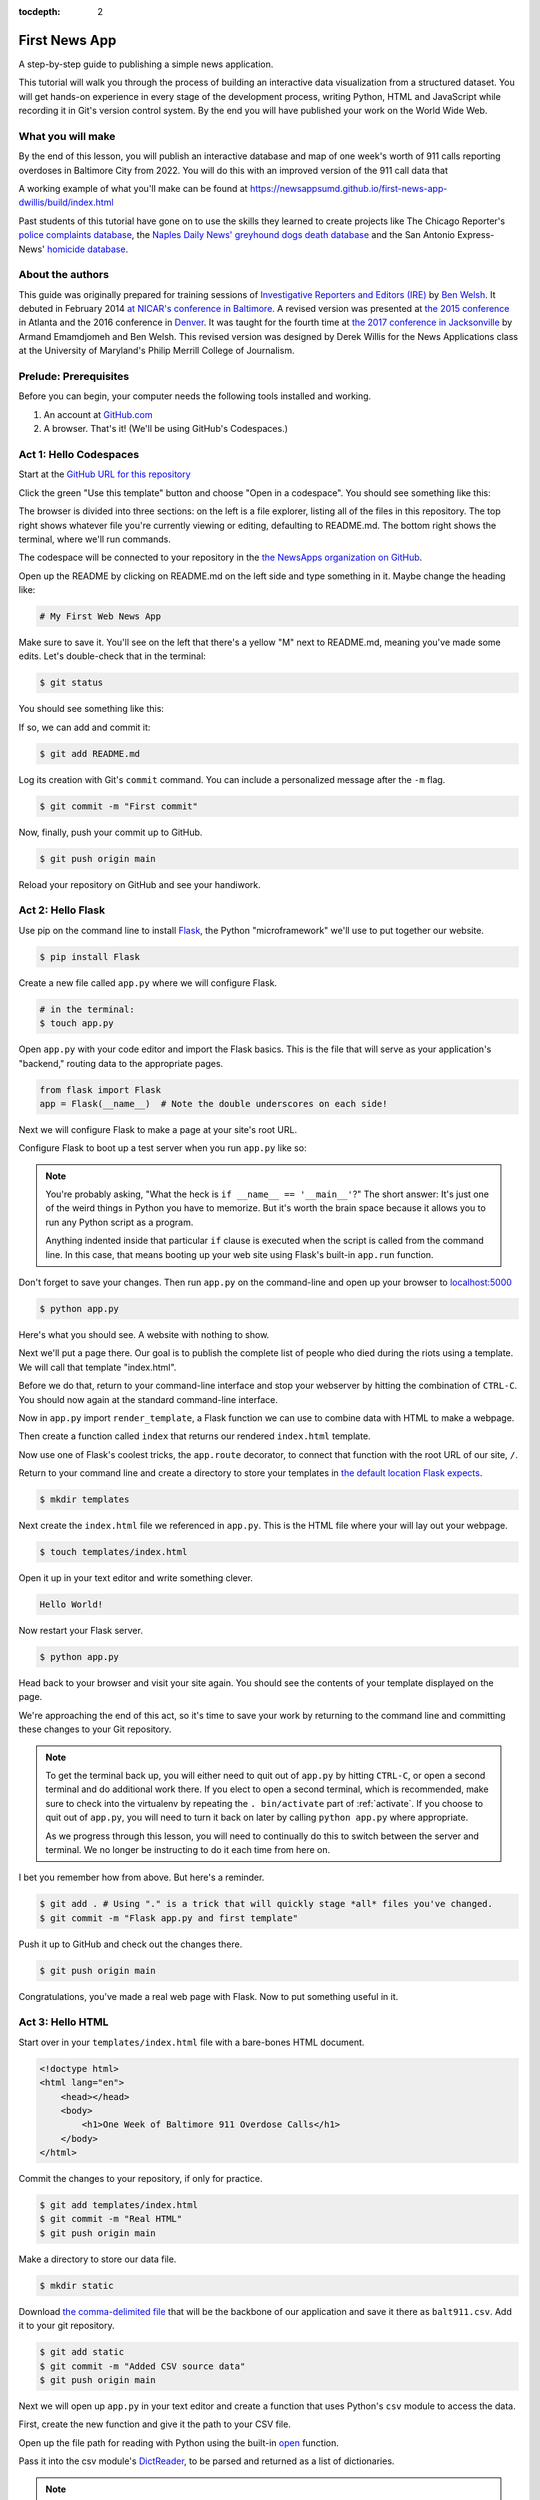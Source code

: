 :tocdepth: 2

==============
First News App
==============

A step-by-step guide to publishing a simple news application.

This tutorial will walk you through the process of building an interactive data visualization
from a structured dataset. You will get hands-on experience in every stage of the
development process, writing Python, HTML and JavaScript while recording it in Git's
version control system. By the end you will have published your work on the World Wide Web.

******************
What you will make
******************

By the end of this lesson, you will publish an interactive database and map
of one week's worth of 911 calls reporting overdoses in Baltimore City from 2022.
You will do this with an improved version of the 911 call data that

A working example of what you'll make can be found at `https://newsappsumd.github.io/first-news-app-dwillis/build/index.html <https://newsappsumd.github.io/first-news-app-dwillis/build/index.html>`_

.. image:: /_static/hello-css-markers2.png

Past students of this tutorial have gone on to use the skills they learned to create projects like The Chicago Reporter's `police complaints database <http://projects.chicagoreporter.com/settlements/search/cases>`_, the `Naples Daily News' greyhound dogs death database <https://naplesnews-floridagreyhounds.com/build/index.html>`_ and the San Antonio Express-News' `homicide database <http://homicides.expressnews.com/>`_.

*****************
About the authors
*****************

This guide was originally prepared for training sessions of `Investigative Reporters and Editors (IRE) <https://www.ire.org/>`_
by `Ben Welsh <https://palewi.re/who-is-ben-welsh/>`_. It debuted in February 2014 `at NICAR's conference
in Baltimore <https://ire.org/events-and-training/event/973/1026/>`_. A revised version was presented at
`the 2015 conference <https://www.ire.org/conferences/nicar2015/hands-on-training/>`_ in Atlanta and the 2016 conference in
`Denver <https://www.ire.org/conferences/nicar2016/schedule/>`_. It was taught for the fourth time at `the 2017 conference in Jacksonville <https://www.ire.org/events-and-training/event/2702/2885/>`_ by Armand Emamdjomeh and Ben Welsh. This revised version was designed by Derek Willis for the News Applications class at the University of Maryland's Philip Merrill College of Journalism.

**********************
Prelude: Prerequisites
**********************

Before you can begin, your computer needs the following tools installed and working.

1. An account at `GitHub.com <https://www.github.com>`_
2. A browser. That's it! (We'll be using GitHub's Codespaces.)

***********************
Act 1: Hello Codespaces
***********************

Start at the `GitHub URL for this repository <https://github.com/NewsAppsUMD/first-news-app-umd>`_

Click the green "Use this template" button and choose "Open in a codespace". You should see something like this:

.. image:: /_static/codespaces.png

The browser is divided into three sections: on the left is a file explorer, listing all of the files in this repository. The top right shows whatever file you're currently viewing or editing, defaulting to README.md. The bottom right shows the terminal, where we'll run commands.

The codespace will be connected to your repository in the `the NewsApps organization on GitHub <https://github.com/NewsAppsUMD/>`_.

Open up the README by clicking on README.md on the left side and type something in it. Maybe change the heading like:

.. code-block:: markdown

    # My First Web News App

Make sure to save it. You'll see on the left that there's a yellow "M" next to README.md, meaning you've made some edits. Let's double-check that in the terminal:

.. code-block:: bash

    $ git status

You should see something like this:

.. image:: /_static/git_status.png

If so, we can add and commit it:

.. code-block:: bash

    $ git add README.md

Log its creation with Git's ``commit`` command. You can include a personalized message after the ``-m`` flag.

.. code-block:: bash

    $ git commit -m "First commit"

Now, finally, push your commit up to GitHub.

.. code-block:: bash

    $ git push origin main

Reload your repository on GitHub and see your handiwork.

******************
Act 2: Hello Flask
******************

Use pip on the command line to install `Flask <https://palletsprojects.com/p/flask/>`_, the Python "microframework" we'll use to put together our website.

.. code-block:: bash

    $ pip install Flask

Create a new file called ``app.py`` where we will configure Flask.

.. code-block:: bash

    # in the terminal:
    $ touch app.py

Open ``app.py`` with your code editor and import the Flask basics. This is the file that will serve as your
application's "backend," routing data to the appropriate pages.

.. code-block:: python

    from flask import Flask
    app = Flask(__name__)  # Note the double underscores on each side!

Next we will configure Flask to make a page at your site's root URL.

Configure Flask to boot up a test server when you run ``app.py`` like so:

.. code-block:: python
    :emphasize-lines: 4-6

    from flask import Flask
    app = Flask(__name__)

    if __name__ == '__main__':
        # Fire up the Flask test server
        app.run(debug=True, use_reloader=True)

.. note::

    You're probably asking, "What the heck is ``if __name__ == '__main__'``?" The short answer: It's just one of the weird things in Python you have to memorize. But it's worth the brain space because it allows you to run any Python script as a program.

    Anything indented inside that particular ``if`` clause is executed when the script is called from the command line. In this case, that means booting up your web site using Flask's built-in ``app.run`` function.

Don't forget to save your changes. Then run ``app.py`` on the command-line and open up your browser to `localhost:5000 <http://localhost:5000>`_

.. code-block:: bash

    $ python app.py

Here's what you should see. A website with nothing to show.

.. image:: /_static/hello-flask-404.png

Next we'll put a page there. Our goal is to publish the complete list of people who died during the riots using a template. We will call that template "index.html".

Before we do that, return to your command-line interface and stop your webserver by hitting the combination of ``CTRL-C``. You should now again at the standard command-line interface.

Now in ``app.py`` import ``render_template``, a Flask function we can use to combine data with HTML to make a webpage.

.. code-block:: python
    :emphasize-lines: 2

    from flask import Flask
    from flask import render_template
    app = Flask(__name__)

    if __name__ == '__main__':
        # Fire up the Flask test server
        app.run(debug=True, use_reloader=True)

Then create a function called ``index`` that returns our rendered ``index.html`` template.

.. code-block:: python
    :emphasize-lines: 5-8

    from flask import Flask
    from flask import render_template
    app = Flask(__name__)

    def index():
        template = 'index.html'
        return render_template(template)

    if __name__ == '__main__':
        # Fire up the Flask test server
        app.run(debug=True, use_reloader=True)

Now use one of Flask's coolest tricks, the ``app.route`` decorator, to connect that function with the root URL of our site, ``/``.

.. code-block:: python
    :emphasize-lines: 5

    from flask import Flask
    from flask import render_template
    app = Flask(__name__)

    @app.route("/")
    def index():
        template = 'index.html'
        return render_template(template)

    if __name__ == '__main__':
        # Fire up the Flask test server
        app.run(debug=True, use_reloader=True)

Return to your command line and create a directory to store your templates in `the default location Flask expects <https://flask.palletsprojects.com/en/2.2.x/quickstart/#rendering-templates>`_.

.. code-block:: bash

    $ mkdir templates

Next create the ``index.html`` file we referenced in ``app.py``. This is the HTML file where your will lay out your webpage.

.. code-block:: bash

    $ touch templates/index.html

Open it up in your text editor and write something clever.

.. code-block:: html

    Hello World!

Now restart your Flask server.

.. code-block:: bash

    $ python app.py

Head back to your browser and visit your site again. You should see the contents of your template displayed on the page.

.. image:: /_static/hello-flask-hello-world.png

We're approaching the end of this act, so it's time to save your work by returning to the
command line and committing these changes to your Git repository.

.. note::

    To get the terminal back up, you will either need to quit out of ``app.py`` by hitting ``CTRL-C``, or open a second terminal and do additional work there. If you elect to open a second terminal, which is recommended, make sure to check into the virtualenv by repeating the ``. bin/activate`` part of :ref:`activate`. If you choose to quit out of ``app.py``, you will need to turn it back on later by calling ``python app.py`` where appropriate.

    As we progress through this lesson, you will need to continually do this to switch between the server and terminal. We no longer be instructing to do it each time from here on.

I bet you remember how from above. But here's a reminder.

.. code-block:: bash

    $ git add . # Using "." is a trick that will quickly stage *all* files you've changed.
    $ git commit -m "Flask app.py and first template"

Push it up to GitHub and check out the changes there.

.. code-block:: bash

    $ git push origin main

Congratulations, you've made a real web page with Flask. Now to put something useful in it.

*****************
Act 3: Hello HTML
*****************

Start over in your ``templates/index.html`` file with a bare-bones HTML document.

.. code-block:: html

    <!doctype html>
    <html lang="en">
        <head></head>
        <body>
            <h1>One Week of Baltimore 911 Overdose Calls</h1>
        </body>
    </html>

Commit the changes to your repository, if only for practice.

.. code-block:: bash

    $ git add templates/index.html
    $ git commit -m "Real HTML"
    $ git push origin main

Make a directory to store our data file.

.. code-block:: bash

    $ mkdir static

Download `the comma-delimited file <https://raw.githubusercontent.com/NewsAppsUMD/first-news-app-umd/main/docs/_static/balt911.csv>`_ that will be the backbone of our application and save it there as ``balt911.csv``. Add it to your git repository.

.. code-block:: bash

    $ git add static
    $ git commit -m "Added CSV source data"
    $ git push origin main

Next we will open up ``app.py`` in your text editor and create a function that uses Python's ``csv`` module to access the data.

First, create the new function and give it the path to your CSV file.

.. code-block:: python
    :emphasize-lines: 1, 6-8

    import csv
    from flask import Flask
    from flask import render_template
    app = Flask(__name__)

    def get_csv():
        csv_path = './static/balt911.csv'

    @app.route("/")
    def index():
        template = 'index.html'
        return render_template(template)

    if __name__ == '__main__':
        app.run(debug=True, use_reloader=True)

Open up the file path for reading with Python using the built-in `open <https://docs.python.org/3/library/functions.html#open>`_ function.

.. code-block:: python
    :emphasize-lines: 8

    import csv
    from flask import Flask
    from flask import render_template
    app = Flask(__name__)

    def get_csv():
        csv_path = './static/balt911.csv'
        csv_file = open(csv_path, 'rb')

    @app.route("/")
    def index():
        template = 'index.html'
        return render_template(template)

    if __name__ == '__main__':
        app.run(debug=True, use_reloader=True)

Pass it into the csv module's `DictReader <https://docs.python.org/3/library/csv.html#csv.DictReader>`_, to be parsed and returned as a list of dictionaries.

.. code-block:: python
    :emphasize-lines: 9

    import csv
    from flask import Flask
    from flask import render_template
    app = Flask(__name__)

    def get_csv():
        csv_path = './static/balt911.csv'
        csv_file = open(csv_path, 'rb')
        csv_obj = csv.DictReader(csv_file)

    @app.route("/")
    def index():
        template = 'index.html'
        return render_template(template)

    if __name__ == '__main__':
        app.run(debug=True, use_reloader=True)

.. note::

    Don't know what a dictionary is? That's okay. You can read more about them `here <https://learnpythonthehardway.org/book/ex39.html>`_ but the minimum you need to know now is that they are Python's way of handling each row in your CSV. The columns there, like ``callNumber`` or ``location``, are translated into "keys" on dictionary objects that you can access like ``row['id']``.

A quirk of CSV objects is that once they're used they disappear. There's a good reason related to efficiency and memory limitations and all that but we won't bother with that here. Just take our word and use Python's built-in ``list`` function to convert this one to a permanent list.

.. code-block:: python
    :emphasize-lines: 10

    import csv
    from flask import Flask
    from flask import render_template
    app = Flask(__name__)

    def get_csv():
        csv_path = './static/balt911.csv'
        csv_file = open(csv_path, 'rb')
        csv_obj = csv.DictReader(csv_file)
        csv_list = list(csv_obj)

    @app.route("/")
    def index():
        template = 'index.html'
        return render_template(template)

    if __name__ == '__main__':
        app.run(debug=True, use_reloader=True)

Close the function by returning the csv list.

.. code-block:: python
    :emphasize-lines: 11

    import csv
    from flask import Flask
    from flask import render_template
    app = Flask(__name__)

    def get_csv():
        csv_path = './static/balt911.csv'
        csv_file = open(csv_path, 'rb')
        csv_obj = csv.DictReader(csv_file)
        csv_list = list(csv_obj)
        return csv_list

    @app.route("/")
    def index():
        template = 'index.html'
        return render_template(template)

    if __name__ == '__main__':
        app.run(debug=True, use_reloader=True)

Next have your ``index`` function pull the CSV data using your new code and pass it on the top the template, where it will be named ``object_list``.

.. code-block:: python
    :emphasize-lines: 16,17

    import csv
    from flask import Flask
    from flask import render_template
    app = Flask(__name__)

    def get_csv():
        csv_path = './static/balt911.csv'
        csv_file = open(csv_path, 'r')
        csv_obj = csv.DictReader(csv_file)
        csv_list = list(csv_obj)
        return csv_list

    @app.route("/")
    def index():
        template = 'index.html'
        object_list = get_csv()
        return render_template(template, object_list=object_list)

    if __name__ == '__main__':
        app.run(debug=True, use_reloader=True)

Make sure to save ``app.py``. Then return to the ``index.html`` template. There you can dump out the ``object_list`` data using Flask's templating language `Jinja <https://jinja.palletsprojects.com/en/3.1.x/>`_.

.. code-block:: jinja
    :emphasize-lines: 6

    <!doctype html>
    <html lang="en">
        <head></head>
        <body>
            <h1>One Week of Baltimore 911 Overdose Calls</h1>
            {{ object_list }}
        </body>
    </html>

If it isn't already running, return the command line, restart your test server and visit `localhost:5000 <http://localhost:5000>`_ again.

.. code-block:: bash

    $ python app.py

.. image:: /_static/hello-html-dump2.png

Now we'll use Jinja to sculpt the data in ``index.html`` to create `an HTML table <https://www.w3schools.com/html/html_tables.asp>`_ that lists all the names. Flask's templating language allows us to loop through the data list and print out a row for each record.

.. code-block:: jinja
    :emphasize-lines: 6-15

    <!doctype html>
    <html lang="en">
        <head></head>
        <body>
            <h1>One Week of Baltimore 911 Overdose Calls</h1>
            <table border=1 cellpadding=7>
                <tr>
                    <th>Name</th>
                </tr>
                {% for obj in object_list %}
                <tr>
                    <td>{{ obj.location }}</td>
                </tr>
                {% endfor %}
            </table>
        </body>
    </html>

Pause to reload your browser page.

.. image:: /_static/hello-html-names2.png

Next expand the table to include a lot more data.

.. code-block:: jinja
    :emphasize-lines: 9-14, 19-24

    <!doctype html>
    <html lang="en">
        <head></head>
        <body>
            <h1>One Week of Baltimore 911 Overdose Calls</h1>
            <table border=1 cellpadding=7>
                <tr>
                    <th>Call Number</th>
                    <th>Date</th>
                    <th>Time</th>
                    <th>Location</th>
                    <th>Neighborhood</th>
                </tr>
                {% for obj in object_list %}
                <tr>
                    <td>{{ obj.callNumber }}</td>
                    <td>{{ obj.date }}</td>
                    <td>{{ obj.time }}</td>
                    <td>{{ obj.location }}</td>
                    <td>{{ obj.Neighborhood }}</td>
                </tr>
                {% endfor %}
            </table>
        </body>
    </html>

Reload your page in the browser again to see the change.

.. image:: /_static/hello-html-table2.png

Then commit your work.

.. code-block:: bash

    $ git add .
    $ git commit -m "Created basic table"
    $ git push origin main

Next we're going to create a unique "detail" page dedicated to each person. Start by returning to ``app.py`` in your text editor and adding the URL and template that will help make this happen.

.. code-block:: python
    :emphasize-lines: 19-23

    import csv
    from flask import Flask
    from flask import render_template
    app = Flask(__name__)

    def get_csv():
        csv_path = './static/balt911.csv'
        csv_file = open(csv_path, 'r')
        csv_obj = csv.DictReader(csv_file)
        csv_list = list(csv_obj)
        return csv_list

    @app.route("/")
    def index():
        template = 'index.html'
        object_list = get_csv()
        return render_template(template, object_list=object_list)

    @app.route('/<call_number>/')
    def detail(call_number):
        template = 'detail.html'
        return render_template(template, call_number=call_number)

    if __name__ == '__main__':
        app.run(debug=True, use_reloader=True)

.. note::

    Notice a key difference between the URL route for the index and the one we just added. This time, both the URL route and function accept an argument, named ``call_number``. Our goal is for the number passed into the URL to go into the function where it can be used to pull the record with the corresponding ``id`` from the CSV. Once we have our hands on it, we can pass it on to the template to render its unique page.

Create a new file in your templates directory called ``detail.html`` for it to connect with.

.. code-block:: bash

    # in the terminal:
    $ touch templates/detail.html

Put something simple in it with your text editor. We'll use the same templating language as above to print out the row id for each page.he

.. code-block:: html

    Hello {{ call_number }}!

Then, if it's not running, restart your test server and use your browser to visit `localhost:5000/P221761572/ <http://localhost:5000/P221761572/>`_.

.. code-block:: bash

    $ python app.py

.. image:: /_static/hello-html-hello-detail2.png

To customize the page for each person, we will need to connect the ``call_number`` in the URL with the ``callNumber`` column in the CSV data file.

First, return to ``app.py`` and pull the CSV data into the ``detail`` view.

.. code-block:: python
    :emphasize-lines: 22

    import csv
    from flask import Flask
    from flask import render_template
    app = Flask(__name__)

    def get_csv():
        csv_path = './static/balt911.csv'
        csv_file = open(csv_path, 'r')
        csv_obj = csv.DictReader(csv_file)
        csv_list = list(csv_obj)
        return csv_list

    @app.route("/")
    def index():
        template = 'index.html'
        object_list = get_csv()
        return render_template(template, object_list=object_list)

    @app.route('/<call_number>/')
    def detail(call_number):
        template = 'detail.html'
        object_list = get_csv()
        return render_template(template, call_number=call_number)

    if __name__ == '__main__':
        app.run(debug=True, use_reloader=True)

Then have the ``detail`` function loop through the CSV data list, testing each row's ``callNumber`` field against the ``call_number`` provided by the URL. When you find a match, pass that row out to the template for rendering with the name ``object``.

.. code-block:: python
    :emphasize-lines: 23,24,25

    import csv
    from flask import Flask
    from flask import render_template
    app = Flask(__name__)

    def get_csv():
        csv_path = './static/balt911.csv'
        csv_file = open(csv_path, 'r')
        csv_obj = csv.DictReader(csv_file)
        csv_list = list(csv_obj)
        return csv_list

    @app.route("/")
    def index():
        template = 'index.html'
        object_list = get_csv()
        return render_template(template, object_list=object_list)

    @app.route('/<call_number>/')
    def detail(call_number):
        template = 'detail.html'
        object_list = get_csv()
        for row in object_list:
            if row['callNumber'] == call_number:
                return render_template(template, object=row)

    if __name__ == '__main__':
        app.run(debug=True, use_reloader=True)

Now clear ``detail.html`` and make a new HTML document with a headline drawn from the data we've passed in from the dictionary.

.. code-block:: html

    <!doctype html>
    <html lang="en">
        <head></head>
        <body>
            <h1>{{ object.location }}</h1>
        </body>
    </html>

Restart your test server and take a look at ``http://localhost:5000/P221761572/`` again.

.. code-block:: bash

    $ python app.py

.. image:: /_static/hello-html-hello-edmonson.png

Return to ``index.html`` and add a hyperlink to each detail page to the table.

.. code-block:: html
    :emphasize-lines: 18

    <!doctype html>
    <html lang="en">
        <head></head>
        <body>
            <h1>One Week of Baltimore 911 Overdose Calls</h1>
            <table border=1 cellpadding=7>
            <tr>
                <th>Call Number</th>
                <th>Date</th>
                <th>Time</th>
                <th>Location</th>
                <th>Neighborhood</th>
            </tr>
            {% for obj in object_list %}
            <tr>
                <td><a href="{{ obj.callNumber }}/">{{ obj.callNumber }}</a></td>
                <td>{{ obj.date }}</td>
                <td>{{ obj.time }}</td>
                <td>{{ obj.location }}</td>
                <td>{{ obj.Neighborhood }}</td>
            </tr>
            {% endfor %}
            </table>
        </body>
    </html>

Restart your test server and take a look at ``http://localhost:5000/``.

.. code-block:: bash

    $ python app.py

.. image:: /_static/hello-html-hello-links2.png

In ``detail.html`` you can use the rest of the data fields to write a sentence about the 911 call.

.. code-block:: html
    :emphasize-lines: 5-10

    <!doctype html>
    <html lang="en">
        <head></head>
        <body>
            <h1>
                At {{ object.time }} on {{ object.date }}, a 911 call about an overdose was placed from near
                {{ object.location }} in the {{ object.Neighborhood }} neighborhood.
            </h1>
        </body>
    </html>

Reload `localhost:5000/P221761572/ <http://localhost:5000/P221761572/>`_ to see it.

.. image:: /_static/hello-html-hello-graf2.png

Then once again commit your work.

.. code-block:: bash

    $ git add .
    $ git commit -m "Created a detail page about each call."
    $ git push origin main

One last thing before we move on. What if somebody vists an URL for an ``id`` that doesn't exist, like `localhost:5000/99999/ <http://localhost:5000/99999/>`_? Right now Flask throws an ugly error.

.. image:: /_static/hello-html-error2.png

The polite thing to do is return what is called a `404 response code <https://en.wikipedia.org/wiki/HTTP_404>`_. To do that with Flask, you only need to import a function called ``abort`` and run it after our loop finishes without finding a match.

.. code-block:: python
    :emphasize-lines: 3,27

    import csv
    from flask import Flask
    from flask import abort
    from flask import render_template
    app = Flask(__name__)

    def get_csv():
        csv_path = './static/balt911.csv'
        csv_file = open(csv_path, 'r')
        csv_obj = csv.DictReader(csv_file)
        csv_list = list(csv_obj)
        return csv_list

    @app.route("/")
    def index():
        template = 'index.html'
        object_list = get_csv()
        return render_template(template, object_list=object_list)

    @app.route('/<call_number>/')
    def detail(call_number):
        template = 'detail.html'
        object_list = get_csv()
        for row in object_list:
            if row['callNumber'] == call_number:
                return render_template(template, object=row)
        abort(404)

    if __name__ == '__main__':
        app.run(debug=True, use_reloader=True)

Reload your bad URL and you'll see the change.

.. image:: /_static/hello-html-404.png

***********************
Act 4: Hello JavaScript
***********************

Now we will use the `Leaflet <https://leafletjs.com/>`_ JavaScript library to create a map on each detail page showing where the call was made. Start by importing it in your page.

.. code-block:: html
    :emphasize-lines: 3-6

    <!doctype html>
    <html lang="en">
        <head>
            <link rel="stylesheet" href="https://unpkg.com/leaflet@1.9.3/dist/leaflet.css"
        integrity="sha256-kLaT2GOSpHechhsozzB+flnD+zUyjE2LlfWPgU04xyI="
        crossorigin=""/>
        <script src="https://unpkg.com/leaflet@1.9.3/dist/leaflet.js"
     integrity="sha256-WBkoXOwTeyKclOHuWtc+i2uENFpDZ9YPdf5Hf+D7ewM="
     crossorigin=""></script>
        </head>
        <body>
            <h1>
                At {{ object.time }} on {{ object.date }}, a 911 call about an overdose was placed from near
                {{ object.location }} in the {{ object.Neighborhood }} neighborhood.
            </h1>
        </body>
    </html>

Open up ``detail.html`` and make a map there, focus on just that call.

.. code-block:: html
    :emphasize-lines: 8,14-23

    <!doctype html>
    <html lang="en">
        <head>
            <link rel="stylesheet" href="https://unpkg.com/leaflet@1.9.3/dist/leaflet.css"
            integrity="sha256-kLaT2GOSpHechhsozzB+flnD+zUyjE2LlfWPgU04xyI="
            crossorigin=""/>
            <script src="https://unpkg.com/leaflet@1.9.3/dist/leaflet.js"
         integrity="sha256-WBkoXOwTeyKclOHuWtc+i2uENFpDZ9YPdf5Hf+D7ewM="
         crossorigin=""></script>
        </head>
        <body>
            <div id="map" style="width:100%; height:300px;"></div>
            <h1>
                At {{ object.time }} on {{ object.date }}, a 911 call about an overdose was placed from near
                {{ object.location }} in the {{ object.Neighborhood }} neighborhood.
            </h1>
            <script type="text/javascript">
                var map = L.map('map').setView([{{ object.lat }}, {{ object.lng }}], 16);
                L.tileLayer('https://tile.openstreetmap.org/{z}/{x}/{y}.png', {
                maxZoom: 19,
                attribution: '&copy; <a href="http://www.openstreetmap.org/copyright">OpenStreetMap</a>'
                }).addTo(map);
                var marker = L.marker([{{ object.lat }}, {{ object.lng }}]).addTo(map);
            </script>
        </body>
    </html>

Reload a detail page, like the one at `localhost:5000/P221761572/ <http://localhost:5000/P221761572/>`_.

.. image:: /_static/hello-js-detail-map2.png

Commit that.

.. code-block:: bash

    $ git add .
    $ git commit -m "Made a map on the detail page"
    $ git push origin main

Next we will work to make a map with every call in ``index.html`` in one view.

Create an HTML element to hold the map and use Leaflet to boot it up and center on Baltimore.

.. code-block:: html
    :emphasize-lines: 4-5,8,32-40

    <!doctype html>
    <html lang="en">
    <head>
        <link rel="stylesheet" href="https://unpkg.com/leaflet@1.9.3/dist/leaflet.css"
        integrity="sha256-kLaT2GOSpHechhsozzB+flnD+zUyjE2LlfWPgU04xyI="
        crossorigin=""/>
        <script src="https://unpkg.com/leaflet@1.9.3/dist/leaflet.js"
     integrity="sha256-WBkoXOwTeyKclOHuWtc+i2uENFpDZ9YPdf5Hf+D7ewM="
     crossorigin=""></script>
    </head>
    <body>
        <div id="map" style="width:100%; height:300px;"></div>
        <h1>Baltimore 911 Overdose Calls</h1>
        <table border=1 cellpadding=7>
            <tr>
                <th>Call Number</th>
                <th>Date</th>
                <th>Time</th>
                <th>Location</th>
                <th>Neighborhood</th>
            </tr>
            {% for obj in object_list %}
            <tr>
                <td><a href="{{ obj.callNumber }}/">{{ obj.callNumber }}</a></td>
                <td>{{ obj.date }}</td>
                <td>{{ obj.time }}</td>
                <td>{{ obj.location }}</td>
                <td>{{ obj.Neighborhood }}</td>
            </tr>
            {% endfor %}
        </table>
            <script type="text/javascript">
                var map = L.map('map').setView([39.3, -76.5], 11);
                var osmLayer = new L.TileLayer('https://{s}.tile.openstreetmap.org/{z}/{x}/{y}.png', {
                    maxZoom: 18,
                    attribution: 'Data, imagery and map information provided by <a href="https://www.openstreetmap.org/" target="_blank">OpenStreetMap</a>.'
                });
                map.addLayer(osmLayer);
            </script>
        </body>
    </html>

Reload the root URL of your site at `localhost:5000 <http://localhost:5000/>`_.

.. image:: /_static/hello-js-empty-map2.png

Loop through the CSV data and format it as a `GeoJSON <https://en.wikipedia.org/wiki/GeoJSON>`_ object, which Leaflet can easily load.

.. code-block:: html
    :emphasize-lines: 40-59

    <!doctype html>
    <!doctype html>
    <html lang="en">
    <head>
        <link rel="stylesheet" href="https://unpkg.com/leaflet@1.9.3/dist/leaflet.css"
        integrity="sha256-kLaT2GOSpHechhsozzB+flnD+zUyjE2LlfWPgU04xyI="
        crossorigin=""/>
        <script src="https://unpkg.com/leaflet@1.9.3/dist/leaflet.js"
     integrity="sha256-WBkoXOwTeyKclOHuWtc+i2uENFpDZ9YPdf5Hf+D7ewM="
     crossorigin=""></script>
    </head>
    <body>
        <div id="map" style="width:100%; height:300px;"></div>
        <h1>Baltimore 911 Overdose Calls</h1>
        <table border=1 cellpadding=7>
            <tr>
                <th>Call Number</th>
                <th>Date</th>
                <th>Time</th>
                <th>Location</th>
                <th>Neighborhood</th>
            </tr>
            {% for obj in object_list %}
            <tr>
                <td><a href="{{ obj.callNumber }}/">{{ obj.callNumber }}</a></td>
                <td>{{ obj.date }}</td>
                <td>{{ obj.time }}</td>
                <td>{{ obj.location }}</td>
                <td>{{ obj.Neighborhood }}</td>
            </tr>
            {% endfor %}
        </table>
            <script type="text/javascript">
                var map = L.map('map').setView([39.3, -76.5], 11);
                var osmLayer = new L.TileLayer('https://{s}.tile.openstreetmap.org/{z}/{x}/{y}.png', {
                    maxZoom: 18,
                    attribution: 'Data, imagery and map information provided by <a href="https://www.openstreetmap.org/" target="_blank">OpenStreetMap</a>.'
                });
                map.addLayer(osmLayer);
                var data = [
                {% for obj in object_list %}
                {
                  "type": "Feature",
                  "properties": {
                    "full_name": "{{ obj.location }}",
                    "id": "{{ obj.callNumber }}",
                    "popupContent": "{{ obj.incidentLocation }}",
                    "show_on_map": true
                  },
                  "geometry": {
                    "type": "Point",
                    "coordinates": [{{ obj.lng }}, {{ obj.lat }}]
                  }
                }{% if not loop.last %},{% endif %}
                {% endfor %}
              ];
                var dataLayer = L.geoJson(data);
                map.addLayer(dataLayer);
            </script>
        </body>
    </html>

Reload the page.

.. image:: /_static/hello-js-pins2.png

Add a popup on the map pins that shows the location of the call.

.. code-block:: html
    :emphasize-lines: 58-62

    <!doctype html>
    <html lang="en">
        <head>
        <link rel="stylesheet" href="https://unpkg.com/leaflet@1.9.3/dist/leaflet.css"
        integrity="sha256-kLaT2GOSpHechhsozzB+flnD+zUyjE2LlfWPgU04xyI="
        crossorigin=""/>
        <script src="https://unpkg.com/leaflet@1.9.3/dist/leaflet.js"
     integrity="sha256-WBkoXOwTeyKclOHuWtc+i2uENFpDZ9YPdf5Hf+D7ewM="
     crossorigin=""></script>
        </head>
        <body>
            <div id="map" style="width:100%; height:300px;"></div>
            <h1>One Week of Baltimore 911 Overdose Calls</h1>
            <table border=1 cellpadding=7>
                <tr>
                    <th>Call Number</th>
                    <th>Date</th>
                    <th>Time</th>
                    <th>Location</th>
                    <th>Neighborhood</th>
                </tr>
                {% for obj in object_list %}
                <tr>
                    <td><a href="{{ obj.callNumber }}/">{{ obj.callNumber }}</a></td>
                    <td>{{ obj.date }}</td>
                    <td>{{ obj.time }}</td>
                    <td>{{ obj.location }}</td>
                    <td>{{ obj.Neighborhood }}</td>
                </tr>
                {% endfor %}
            </table>
            <script type="text/javascript">
                var map = L.map('map').setView([39.3, -76.5], 11);
                var osmLayer = new L.TileLayer('https://{s}.tile.openstreetmap.org/{z}/{x}/{y}.png', {
                    maxZoom: 18,
                    attribution: 'Data, imagery and map information provided by <a href="https://www.openstreetmap.org/" target="_blank">OpenStreetMap</a> and contributors.'
                });
                map.addLayer(osmLayer);
                var data = {
                  "type": "FeatureCollection",
                  "features": [
                    {% for obj in object_list %}
                    {
                      "type": "Feature",
                      "properties": {
                        "full_name": "{{ obj.location }}",
                        "id": "{{ obj.callNumber }}"
                      },
                      "geometry": {
                        "type": "Point",
                        "coordinates": [{{ obj.lng }}, {{ obj.lat }}]
                      }
                    }{% if not loop.last %},{% endif %}
                    {% endfor %}
                  ]
                };
                var dataLayer = L.geoJson(data, {
                    onEachFeature: function(feature, layer) {
                        layer.bindPopup(feature.properties.full_name);
                    }
                });
                map.addLayer(dataLayer);
            </script>
        </body>
    </html>

Reload the page and click a pin.

.. image:: /_static/hello-js-popup.png

Now wrap the name in a hyperlink to that person's detail page.

.. code-block:: html
    :emphasize-lines: 58-66

    <!doctype html>
    <html lang="en">
    <head>
        <link rel="stylesheet" href="https://unpkg.com/leaflet@1.9.3/dist/leaflet.css" integrity="sha256-kLaT2GOSpHechhsozzB+flnD+zUyjE2LlfWPgU04xyI=" crossorigin=""/>
        <script src="https://unpkg.com/leaflet@1.9.3/dist/leaflet.js" integrity="sha256-WBkoXOwTeyKclOHuWtc+i2uENFpDZ9YPdf5Hf+D7ewM=" crossorigin=""></script>
    </head>
    <body>
        <div id="map" style="width:100%; height:300px;"></div>
        <h1>Baltimore 911 Overdose Calls</h1>
        <table border=1 cellpadding=7>
            <tr>
                <th>Call Number</th>
                <th>Date</th>
                <th>Time</th>
                <th>Location</th>
                <th>Neighborhood</th>
            </tr>
            {% for obj in object_list %}
            <tr>
                <td><a href="{{ obj.callNumber }}/">{{ obj.callNumber }}</a></td>
                <td>{{ obj.date }}</td>
                <td>{{ obj.time }}</td>
                <td>{{ obj.location }}</td>
                <td>{{ obj.Neighborhood }}</td>
            </tr>
            {% endfor %}
        </table>
        <script type="text/javascript">
            var map = L.map('map').setView([39.3, -76.5], 11);
            var osmLayer = new L.TileLayer('https://{s}.tile.openstreetmap.org/{z}/{x}/{y}.png', {
                maxZoom: 18,
                attribution: 'Data, imagery and map information provided by <a href="https://www.openstreetmap.org/" target="_blank">OpenStreetMap</a>.'
            });
            map.addLayer(osmLayer);
            function onEachFeature(feature, layer) {
                // does this feature have a property named popupContent?
                if (feature.properties && feature.properties.popupContent) {
                    layer.bindPopup('<a href="'+ feature.properties.id + '/">' + feature.properties.popupContent + '</a>');
                }
            }
            var data = [
                {% for obj in object_list %}
                {
                  "type": "Feature",
                  "properties": {
                    "full_name": "{{ obj.location }}",
                    "id": "{{ obj.callNumber }}",
                    "popupContent": "{{ obj.incidentLocation }}",
                    "show_on_map": true
                  },
                  "geometry": {
                    "type": "Point",
                    "coordinates": [{{ obj.lng }}, {{ obj.lat }}]
                  }
                }{% if not loop.last %},{% endif %}
                {% endfor %}
              ];
            L.geoJSON(data, {
                onEachFeature: onEachFeature
            }).addTo(map);
            </script>
        </body>
    </html>

Reload again and click a pin.

.. image:: /_static/hello-js-pin-link2.png

Commit your map.

.. code-block:: bash

    $ git add .
    $ git commit -m "Made a map on the index page"
    $ git push origin main


*********************
Act 5: Hello Internet
*********************

In this final act, we will publish your application to the Internet using `Frozen Flask <https://pythonhosted.org/Frozen-Flask/>`_, a Python library that saves every page you've made with Flask as a flat file that can be uploaded to the web. This is an alternative publishing method that does not require you configure and host an full-fledged Internet server.

First, use pip to install Frozen Flask from the command line.

.. code-block:: bash

    $ pip install Frozen-Flask

Create a new file called ``freeze.py`` where we will configure which pages it should convert into flat files.

.. code-block:: bash

    # in the terminal:
    $ touch freeze.py

Use your text editor to write a basic Frozen Flask configuration.

.. code-block:: python

    from flask_frozen import Freezer
    from app import app
    freezer = Freezer(app)

    if __name__ == '__main__':
        freezer.freeze()

Now run it from the command line, which will create a new directory called ``build`` filled with a set of flattened files.

.. code-block:: bash

    $ python freeze.py

Use your browser to open up one of the local files in ``build``, rather that visit the dynamically generated pages we created at ``localhost``.

You will notice that the default Frozen Flask configuration only flattened out ``index.html``, and not all your detail pages our template could generate using the data file.

To flatten those, again edit ``freeze.py`` to give it the instructions it needs to make a page for every record in the source CSV.

.. code-block:: python
    :emphasize-lines: 2,5-8

    from flask_frozen import Freezer
    from app import app, get_csv
    freezer = Freezer(app)

    @freezer.register_generator
    def detail():
        for row in get_csv():
            yield {'call_number': row['callNumber']}

    if __name__ == '__main__':
        freezer.freeze()

Run it again from the command line and notice all the additional pages it made in the ``build`` directory. Try opening one in your browser.

.. code-block:: bash

    $ python freeze.py

Commit all of the flat pages to the repository.

.. code-block:: bash

    $ git add .
    $ git commit -m "Froze my app"
    $ git push origin main

Finally, we will publish these static files to the web using `GitHub's Pages <https://pages.github.com/>`_ feature. All it requires is that we create a new branch in our repository called ``gh-pages`` and push our files up to GitHub there.

.. code-block:: bash

    $ git checkout -b gh-pages # Create the new branch
    $ git merge main # Pull in all the code from the main branch
    $ git push origin gh-pages # Push up to GitHub from your new branch

Now wait a minute or two, then visit ``https://newsappsumd.github.io/first-news-app-<yourusername>/build/index.html`` to cross the finish line.

.. image:: /_static/hello-internet2.png

.. note::

    If your page does not appear, make sure that you have verified your email address with GitHub. It is required before the site will allow publishing pages. And keep in mind there are many other options for publishing flat files, like `Amazon's S3 service <https://en.wikipedia.org/wiki/Amazon_S3>`_.

So you've built a site. But it's kind of janky looking. The next chapter will show you how to dress it up to look like the `demonstration site <http://ireapps.github.io/first-news-app/build/index.html>`_.

*******************
Epilogue: Hello CSS
*******************

Before you get started, move back to the main branch of your repository.

.. code-block:: bash

    $ git checkout main

The first step is to create a stylesheet in the static directory where `CSS <https://en.wikipedia.org/wiki/Cascading_Style_Sheets>`_
code that controls the design of the page can be stored. If you already have one, you can skip this step.

.. code-block:: bash

    # in the terminal:
    $ touch static/style.css

Add the style tag to the top of ``index.html`` so it imported on the page. Flask's built-in ``url_for``
method will create the URL for us.

.. code-block:: html
    :emphasize-lines: 4

    <!doctype html>
    <html lang="en">
        <head>
            <link rel="stylesheet" href="{{ url_for('static', filename='style.css') }}" />
            <link rel="stylesheet" href="https://unpkg.com/leaflet@1.9.3/dist/leaflet.css" integrity="sha256-kLaT2GOSpHechhsozzB+flnD+zUyjE2LlfWPgU04xyI=" crossorigin=""/>
            <script src="https://unpkg.com/leaflet@1.9.3/dist/leaflet.js" integrity="sha256-WBkoXOwTeyKclOHuWtc+i2uENFpDZ9YPdf5Hf+D7ewM=" crossorigin=""></script>
        </head>
        <body>
            <div id="map" style="width:100%; height:300px;"></div>
            <h1>Baltimore 911 Overdose Calls</h1>
            <table border=1 cellpadding=7>
                <tr>
                    <th>Call Number</th>
                    <th>Date</th>
                    <th>Time</th>
                    <th>Location</th>
                    <th>Neighborhood</th>
                </tr>
                {% for obj in object_list %}
                <tr>
                    <td><a href="{{ obj.callNumber }}/">{{ obj.callNumber }}</a></td>
                    <td>{{ obj.date }}</td>
                    <td>{{ obj.time }}</td>
                    <td>{{ obj.location }}</td>
                    <td>{{ obj.Neighborhood }}</td>
                </tr>
                {% endfor %}
            </table>
            <script type="text/javascript">
                var map = L.map('map').setView([39.3, -76.5], 11);
                var osmLayer = new L.TileLayer('https://{s}.tile.openstreetmap.org/{z}/{x}/{y}.png', {
                    maxZoom: 18,
                    attribution: 'Data, imagery and map information provided by <a href="https://www.openstreetmap.org/" target="_blank">OpenStreetMap</a>.'
                });
                map.addLayer(osmLayer);
                function onEachFeature(feature, layer) {
                    // does this feature have a property named popupContent?
                    if (feature.properties && feature.properties.popupContent) {
                        layer.bindPopup('<a href="'+ feature.properties.id + '/">' + feature.properties.popupContent + '</a>');
                    }
                }
                var data = [
                    {% for obj in object_list %}
                    {
                      "type": "Feature",
                      "properties": {
                        "full_name": "{{ obj.location }}",
                        "id": "{{ obj.callNumber }}",
                        "popupContent": "{{ obj.incidentLocation }}",
                        "show_on_map": true
                      },
                      "geometry": {
                        "type": "Point",
                        "coordinates": [{{ obj.lng }}, {{ obj.lat }}]
                      }
                    }{% if not loop.last %},{% endif %}
                    {% endfor %}
                  ];
                L.geoJSON(data, {
                    onEachFeature: onEachFeature
                }).addTo(map);
            </script>
        </body>
    </html>


Before we start styling the page, let's do a little reorganization of the HTML
to make a little more like a news site.

First, download this `UMD logo <https://raw.githubusercontent.com/NewsAppsUMD/first-news-app-umd/master/static/shell.png>`_
and throw in the ``static`` directory. We'll add that as an image in a new
navigation bar at the top of the site, then zip up the headline and move it above the map with
with a new byline.

.. code-block:: html
    :emphasize-lines: 9-19

    <!doctype html>
    <html lang="en">
    <head>
        <link rel="stylesheet" href="{{ url_for('static', filename='style.css') }}" />
        <link rel="stylesheet" href="https://unpkg.com/leaflet@1.9.3/dist/leaflet.css"
        integrity="sha256-kLaT2GOSpHechhsozzB+flnD+zUyjE2LlfWPgU04xyI="
        crossorigin=""/>
        <script src="https://unpkg.com/leaflet@1.9.3/dist/leaflet.js"
     integrity="sha256-WBkoXOwTeyKclOHuWtc+i2uENFpDZ9YPdf5Hf+D7ewM="
     crossorigin=""></script>
    </head>
    <body>
        <nav>
            <a href="https://first-news-app-umd.readthedocs.org/">
                <img src="{{ url_for('static', filename='shell.png') }}">
            </a>
        </nav>
        <header>
            <h1>One Week of Baltimore 911 Overdose Calls</h1>
                <div class="byline">
                    By <a href="https://first-news-app-umd.readthedocs.org/">The First News App Tutorial</a>
                </div>
            </header>
        <div id="map" style="width:100%; height:300px;"></div>
        <table border=1 cellpadding=7>
            <tr>
                <th>Call Number</th>
                <th>Date</th>
                <th>Time</th>
                <th>Location</th>
                <th>Neighborhood</th>
            </tr>
            {% for obj in object_list %}
            <tr>
                <td><a href="{{ obj.callNumber }}/">{{ obj.callNumber }}</a></td>
                <td>{{ obj.date }}</td>
                <td>{{ obj.time }}</td>
                <td>{{ obj.location }}</td>
                <td>{{ obj.Neighborhood }}</td>
            </tr>
            {% endfor %}
        </table>
        <script type="text/javascript">
            var map = L.map('map').setView([39.3, -76.5], 11);
            var osmLayer = new L.TileLayer('https://{s}.tile.openstreetmap.org/{z}/{x}/{y}.png', {
                maxZoom: 18,
                attribution: 'Data, imagery and map information provided by <a href="https://www.openstreetmap.org/" target="_blank">OpenStreetMap</a>.'
            });
            map.addLayer(osmLayer);
            function onEachFeature(feature, layer) {
                // does this feature have a property named popupContent?
                if (feature.properties && feature.properties.popupContent) {
                    layer.bindPopup('<a href="'+ feature.properties.id + '/">' + feature.properties.popupContent + '</a>');
                }
            }
            var data = [
                {% for obj in object_list %}
                {
                  "type": "Feature",
                  "properties": {
                    "full_name": "{{ obj.location }}",
                    "id": "{{ obj.callNumber }}",
                    "popupContent": "{{ obj.incidentLocation }}",
                    "show_on_map": true
                  },
                  "geometry": {
                    "type": "Point",
                    "coordinates": [{{ obj.lng }}, {{ obj.lat }}]
                  }
                }{% if not loop.last %},{% endif %}
                {% endfor %}
              ];
            L.geoJSON(data, {
                onEachFeature: onEachFeature
            }).addTo(map);
            </script>
        </body>
    </html>

Now go into ``style.css`` and toss in some style we've prepared that will
draw in a dark top bar, limit the width of the page and tighten up the rest
of the page.

.. code-block:: css

    body {
        margin: 0 auto;
        padding: 0;
        font-family: Verdana, sans-serif;
        background-color: ##F2EFEC;
        max-width: 1200px;
    }
    nav {
        background-color: #333132;
        width: 100%;
        height: 50px;
    }
    nav img {
        height: 34px;
        padding: 8px;
    }
    header {
        margin: 25px 10px 15px 10px;
        font-family: Times, Times New Roman, serif;
    }
    h1 {
        margin: 0;
        padding: 0;
        font-size: 44px;
        line-height: 50px;
        font-weight: bold;
        font-style: italic;
    	text-shadow: 0.3px 0.3px 0px gray;
        letter-spacing: .01em;
    }
    .byline {
        margin: 6px 0 0 0;
        font-size: 13px;
        font-weight: bold;
    }
    .byline a {
        text-transform: uppercase;
    }
    table {
        border-collapse:collapse;
        margin: 0 0 20px 0;
        border-width: 0;
        width: 100%;
        font-size: 14px;
    }
    th {
        text-align:left;
    }
    tr, td, th {
        border-color: #f2f2f2;
    }
    tr:hover {
        background-color: #f3f3f3;
    }
    p {
        line-height:140%;
    }
    a {
        color: #4591B8;
        text-decoration: none;
    }
    a:hover {
        text-decoration: underline;
    }

Reload the page and you should see something a little more presentable.

.. image:: /_static/hello-css-desktop2.png

The next step is to upgrade the styles to reshape the page on smaller devices
like tablets and phones. This is done using a system known as `responsive design <https://en.wikipedia.org/wiki/Responsive_web_design>`_
and `CSS media queries <https://en.wikipedia.org/wiki/Media_queries>`_ that set different style rules at different device sizes.

First the HTML page needs an extra tag to turn the system on.

.. code-block:: html
    :emphasize-lines: 4

    <!doctype html>
    <html lang="en">
    <head>
        <meta name="viewport" content="width=device-width, initial-scale=1.0">
        <link rel="stylesheet" href="{{ url_for('static', filename='style.css') }}" />
        <link rel="stylesheet" href="https://unpkg.com/leaflet@1.9.3/dist/leaflet.css" integrity="sha256-kLaT2GOSpHechhsozzB+flnD+zUyjE2LlfWPgU04xyI=" crossorigin=""/>
        <script src="https://unpkg.com/leaflet@1.9.3/dist/leaflet.js" integrity="sha256-WBkoXOwTeyKclOHuWtc+i2uENFpDZ9YPdf5Hf+D7ewM=" crossorigin=""></script>
    </head>
    <body>
        <nav>
            <a href="https://first-news-app-umd.readthedocs.org/">
                <img src="{{ url_for('static', filename='shell.png') }}">
            </a>
        </nav>
        <header>
            <h1>One Week of Baltimore 911 Overdose Calls</h1>
                <div class="byline">
                    By <a href="https://first-news-app-umd.readthedocs.org/">The First News App Tutorial</a>
                </div>
            </header>
        <div id="map" style="width:100%; height:300px;"></div>
        <table border=1 cellpadding=7>
            <tr>
                <th>Call Number</th>
                <th>Date</th>
                <th>Time</th>
                <th>Location</th>
                <th>Neighborhood</th>
            </tr>
            {% for obj in object_list %}
            <tr>
                <td><a href="{{ obj.callNumber }}/">{{ obj.callNumber }}</a></td>
                <td>{{ obj.date }}</td>
                <td>{{ obj.time }}</td>
                <td>{{ obj.location }}</td>
                <td>{{ obj.Neighborhood }}</td>
            </tr>
            {% endfor %}
        </table>
        <script type="text/javascript">
            var map = L.map('map').setView([39.3, -76.5], 11);
            var osmLayer = new L.TileLayer('https://{s}.tile.openstreetmap.org/{z}/{x}/{y}.png', {
                maxZoom: 18,
                attribution: 'Data, imagery and map information provided by <a href="https://www.openstreetmap.org/" target="_blank">OpenStreetMap</a>.'
            });
            map.addLayer(osmLayer);
            function onEachFeature(feature, layer) {
                // does this feature have a property named popupContent?
                if (feature.properties && feature.properties.popupContent) {
                    layer.bindPopup('<a href="'+ feature.properties.id + '/">' + feature.properties.popupContent + '</a>');
                }
            }
            var data = [
                {% for obj in object_list %}
                {
                  "type": "Feature",
                  "properties": {
                    "full_name": "{{ obj.location }}",
                    "id": "{{ obj.callNumber }}",
                    "popupContent": "{{ obj.incidentLocation }}",
                    "show_on_map": true
                  },
                  "geometry": {
                    "type": "Point",
                    "coordinates": [{{ obj.lng }}, {{ obj.lat }}]
                  }
                }{% if not loop.last %},{% endif %}
                {% endfor %}
              ];
            L.geoJSON(data, {
                onEachFeature: onEachFeature
            }).addTo(map);
            </script>
        </body>
    </html>

Now the ``style.css`` file should be expanded to include media queries
that will drop columns from the table on smaller devices.

.. code-block:: css
    :emphasize-lines: 64-79

    body {
        margin: 0 auto;
        padding: 0;
        font-family: Verdana, sans-serif;
        background-color: ##F2EFEC;
        max-width: 1200px;
    }
    nav {
        background-color: #333132;
        width: 100%;
        height: 50px;
    }
    nav img {
        height: 34px;
        padding: 8px;
    }
    header {
        margin: 25px 10px 15px 10px;
        font-family: Times, Times New Roman, serif;
    }
    h1 {
        margin: 0;
        padding: 0;
        font-size: 44px;
        line-height: 50px;
        font-weight: bold;
        font-style: italic;
    	text-shadow: 0.3px 0.3px 0px gray;
        letter-spacing: .01em;
    }
    .byline {
        margin: 6px 0 0 0;
        font-size: 13px;
        font-weight: bold;
    }
    .byline a {
        text-transform: uppercase;
    }
    table {
        border-collapse:collapse;
        margin: 0 0 20px 0;
        border-width: 0;
        width: 100%;
        font-size: 14px;
    }
    th {
        text-align:left;
    }
    tr, td, th {
        border-color: #f2f2f2;
    }
    tr:hover {
        background-color: #f3f3f3;
    }
    p {
        line-height:140%;
    }
    a {
        color: #4591B8;
        text-decoration: none;
    }
    a:hover {
        text-decoration: underline;
    }
    @media (max-width: 979px) {
        tr th:nth-of-type(n+3),
        tr td:nth-of-type(n+3) {
            display:none;
        }
    }
    @media (max-width: 420px) {
        tr th:nth-of-type(n+2),
        tr td:nth-of-type(n+2) {
            display:none;
        }
    }

Reload the page and size down your browser to see how the page should appear
when visited by a mobile phone.

.. image:: /_static/hello-css-mobile2.png

We can punch up the map markers by replacing the Leaflet default pins with custom
designs from the `Mapbox's open-source Maki set <https://www.mapbox.com/maki/>`_.

Download `these <https://github.com/NewsAppsUMD/first-news-app-umd/blob/master/static/marker-24.png>`_ `two <https://github.com/NewsAppsUMD/first-news-app-umd/blob/master/static/marker-24%402x.png>`_
black pin images and add them to your ``static`` directory.

Now expand our Leaflet JavaScript code to substitute these images for the defaults.

.. code-block:: html
    :emphasize-lines: 70-75,77-79

    <!doctype html>
    <html lang="en">
    <head>
        <meta name="viewport" content="width=device-width, initial-scale=1.0">
        <link rel="stylesheet" href="{{ url_for('static', filename='style.css') }}" />
        <link rel="stylesheet" href="https://unpkg.com/leaflet@1.9.3/dist/leaflet.css" integrity="sha256-kLaT2GOSpHechhsozzB+flnD+zUyjE2LlfWPgU04xyI=" crossorigin=""/>
        <script src="https://unpkg.com/leaflet@1.9.3/dist/leaflet.js" integrity="sha256-WBkoXOwTeyKclOHuWtc+i2uENFpDZ9YPdf5Hf+D7ewM=" crossorigin=""></script>
    </head>
    <body>
        <nav>
            <a href="https://first-news-app-umd.readthedocs.org/">
                <img src="{{ url_for('static', filename='shell.png') }}">
            </a>
        </nav>
        <header>
            <h1>One Week of Baltimore 911 Overdose Calls</h1>
                <div class="byline">
                    By <a href="https://first-news-app-umd.readthedocs.org/">The First News App Tutorial</a>
                </div>
            </header>
        <div id="map" style="width:100%; height:300px;"></div>
        <table border=1 cellpadding=7>
            <tr>
                <th>Call Number</th>
                <th>Date</th>
                <th>Time</th>
                <th>Location</th>
                <th>Neighborhood</th>
            </tr>
            {% for obj in object_list %}
            <tr>
                <td><a href="{{ obj.callNumber }}/">{{ obj.callNumber }}</a></td>
                <td>{{ obj.date }}</td>
                <td>{{ obj.time }}</td>
                <td>{{ obj.location }}</td>
                <td>{{ obj.Neighborhood }}</td>
            </tr>
            {% endfor %}
        </table>
        <script type="text/javascript">
            var map = L.map('map').setView([39.3, -76.5], 11);
            var osmLayer = new L.TileLayer('https://{s}.tile.openstreetmap.org/{z}/{x}/{y}.png', {
                maxZoom: 18,
                attribution: 'Data, imagery and map information provided by <a href="https://www.openstreetmap.org/" target="_blank">OpenStreetMap</a>.'
            });
            map.addLayer(osmLayer);
            function onEachFeature(feature, layer) {
                // does this feature have a property named popupContent?
                if (feature.properties && feature.properties.popupContent) {
                    layer.bindPopup('<a href="'+ feature.properties.id + '/">' + feature.properties.popupContent + '</a>');
                }
            }
            var data = [
                {% for obj in object_list %}
                {
                  "type": "Feature",
                  "properties": {
                    "full_name": "{{ obj.location }}",
                    "id": "{{ obj.callNumber }}",
                    "popupContent": "{{ obj.incidentLocation }}",
                    "show_on_map": true
                  },
                  "geometry": {
                    "type": "Point",
                    "coordinates": [{{ obj.lng }}, {{ obj.lat }}]
                  }
                }{% if not loop.last %},{% endif %}
                {% endfor %}
              ];
                var blackIcon = L.Icon.extend({
                    options: {
                        iconUrl: "{{ url_for('static', filename='marker-24.png') }}",
                        iconSize: [24, 24]
                    }
                });
                L.geoJSON(data, {
                    pointToLayer: function (feature, latlng) {
                        return L.marker(latlng, {icon: new blackIcon()});
                    },
                    onEachFeature: onEachFeature
                }).addTo(map);
            </script>
        </body>
    </html>

That will restyle the map to look like this.

.. image:: /_static/hello-css-markers2.png

Extending this new design to detail page is simply a matter of repeating the steps above.

.. code-block:: html
    :emphasize-lines: 4-5,10-18,28-34

    <!doctype html>
    <html lang="en">
        <head>
            <meta name="viewport" content="width=device-width, initial-scale=1.0">
            <link rel="stylesheet" href="{{ url_for('static', filename='style.css') }}" />
            <link rel="stylesheet" href="https://cdnjs.cloudflare.com/ajax/libs/leaflet/0.7.7/leaflet.css" />
            <script src="https://cdnjs.cloudflare.com/ajax/libs/leaflet/0.7.7/leaflet.js"></script>
        </head>
        <body>
            <nav>
                <a href="https://first-news-app-umd.readthedocs.org/">
                    <img src="{{ url_for('static', filename='shell.png') }}">
                </a>
            </nav>
            <header>
                <h1>
                    At {{ object.time }} on {{ object.date }}, a 911 call about an overdose was placed from near
                    {{ object.location }} in the {{ object.Neighborhood }} neighborhood.
                </h1>
            </header>
            <div id="map" style="width:100%; height:300px;"></div>
            <script type="text/javascript">
                var map = L.map('map').setView([{{ object.lat }}, {{ object.lng }}], 16);
                var osmLayer = new L.TileLayer('https://{s}.tile.openstreetmap.org/{z}/{x}/{y}.png', {
                    maxZoom: 18,
                    attribution: 'Data, imagery and map information provided by <a href="https://www.openstreetmap.org/" target="_blank">OpenStreetMap</a> and contributors.'
                });
                map.addLayer(osmLayer);
                var blackIcon = L.Icon.extend({
                    options: {
                        iconUrl: "{{ url_for('static', filename='marker-24.png') }}",
                        iconSize: [24, 24]
                    }
                });
                var marker = L.marker([{{ object.lat }}, {{ object.lng }}], {icon: new blackIcon()}).addTo(map);
            </script>
        </body>
    </html>

That should shape up the page like this.

.. image:: /_static/hello-css-detail2.png

Now it is time to build out all the pages by running the freeze script that will save all of
the pages again. Before you do that, though, we have one change to make to our app.py file to ensure that
the published version picks up our static files correctly. Add one line to your file:

.. code-block:: python
    :emphasize-lines: 6

    import csv
    from flask import Flask
    from flask import abort
    from flask import render_template
    app = Flask(__name__)
    app.config['FREEZER_RELATIVE_URLS'] = True

Then re-run the freeze.py script to save all of the pages again.

.. code-block:: bash

    $ python freeze.py

Commit all of the flat pages to the repository.

.. code-block:: bash

    $ git add .
    $ git commit -m "Froze my restyled app"
    $ git push origin main

Republish your work by going back to the ``gh-pages`` branch and pushing up the code.

.. code-block:: bash

    $ git checkout gh-pages
    $ git merge main
    $ git push origin gh-pages

Now wait a minute or two, then visit ``https://newsappsumd.github.io/first-news-app-<yourusername>/build/index.html`` to see
the restyled application.
